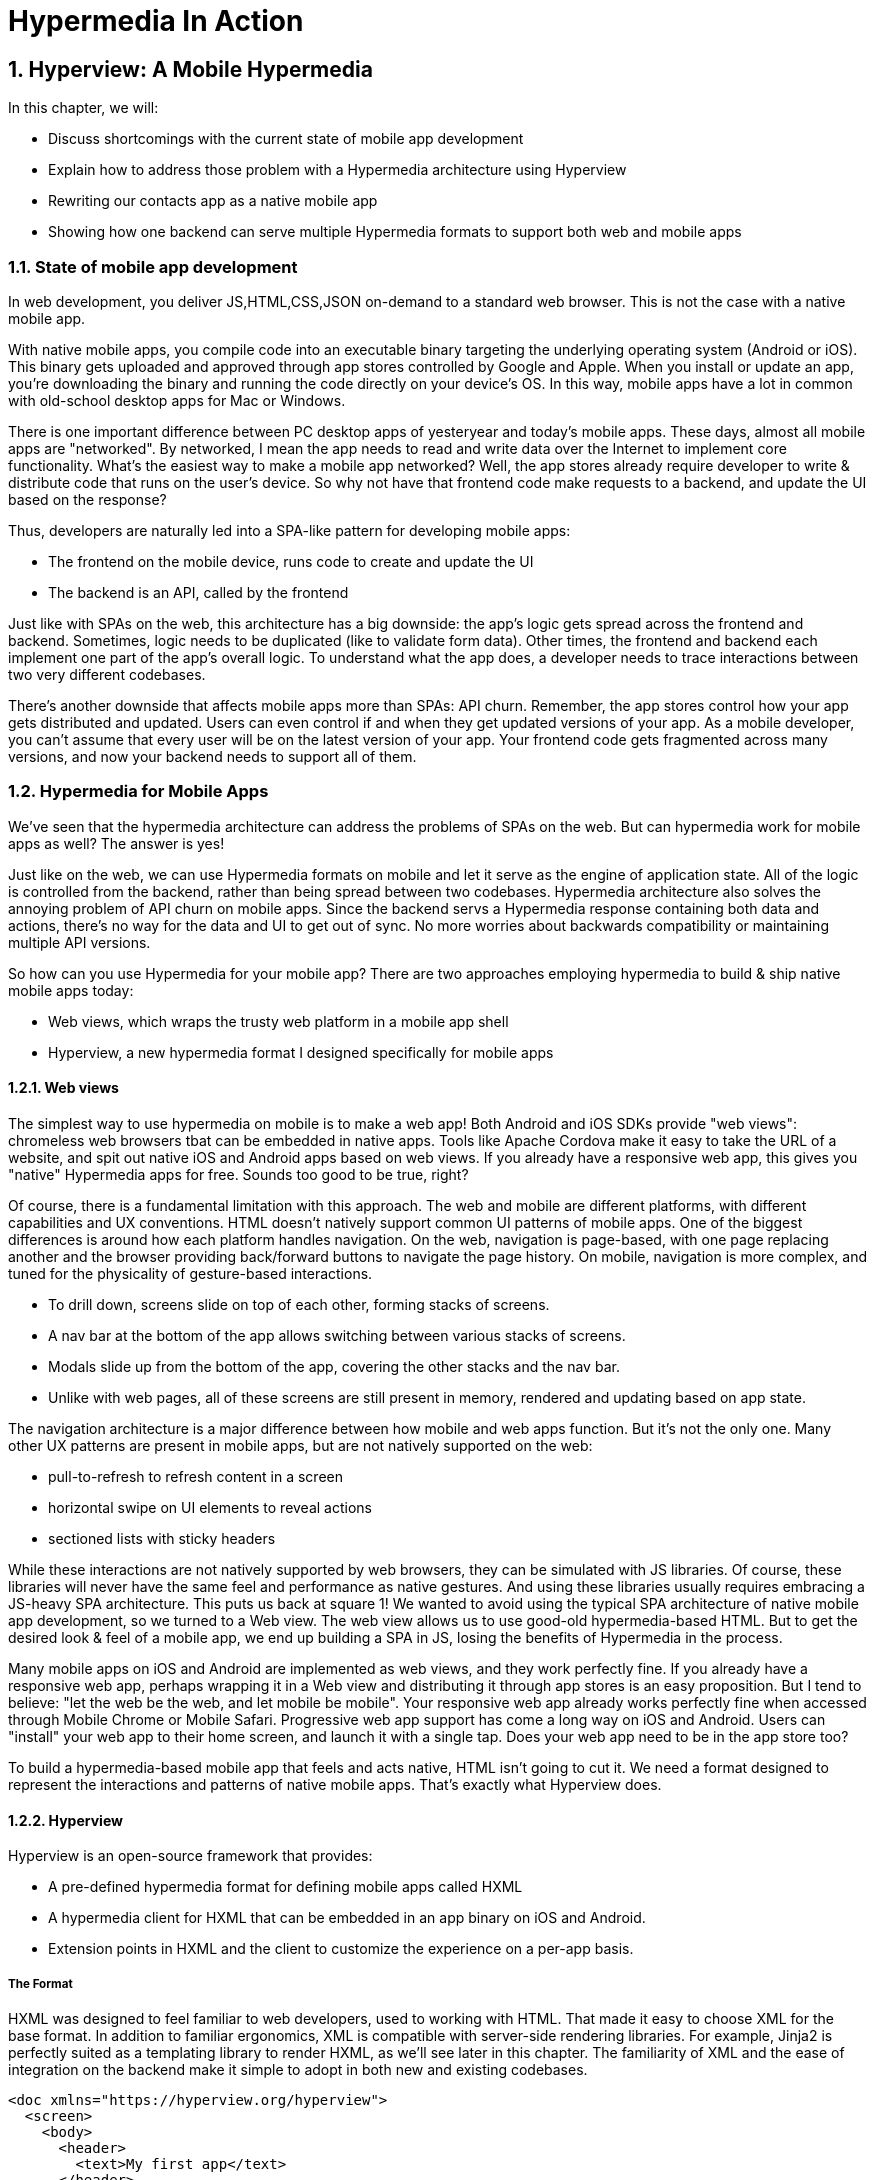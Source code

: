 = Hypermedia In Action
:chapter: 5
:sectnums:
:figure-caption: Figure {chapter}.
:listing-caption: Listing {chapter}.
:table-caption: Table {chapter}.
:sectnumoffset: 2
// line above:  :sectnumoffset: 5  (chapter# minus 1)
:leveloffset: 1
:sourcedir: ../code/src
:source-language:

= Hyperview: A Mobile Hypermedia

In this chapter, we will:

* Discuss shortcomings with the current state of mobile app development
* Explain how to address those problem with a Hypermedia architecture using Hyperview
* Rewriting our contacts app as a native mobile app
* Showing how one backend can serve multiple Hypermedia formats to support both web and mobile apps


== State of mobile app development

In web development, you deliver JS,HTML,CSS,JSON on-demand to a standard web browser. This is not the case with a native mobile app.

With native mobile apps, you compile code into an executable binary targeting the underlying operating system (Android or iOS).
This binary gets uploaded and approved through app stores controlled by Google and Apple.
When you install or update an app, you're downloading the binary and running the code directly on your device's OS.
In this way, mobile apps have a lot in common with old-school desktop apps for Mac or Windows.

There is one important difference between PC desktop apps of yesteryear and today's mobile apps.
These days, almost all mobile apps are "networked".
By networked, I mean the app needs to read and write data over the Internet to implement core functionality.
What's the easiest way to make a mobile app networked?
Well, the app stores already require developer to write & distribute code that runs on the user's device.
So why not have that frontend code make requests to a backend, and update the UI based on the response?

Thus, developers are naturally led into a SPA-like pattern for developing mobile apps:

- The frontend on the mobile device, runs code to create and update the UI
- The backend is an API, called by the frontend

Just like with SPAs on the web, this architecture has a big downside: the app's logic gets spread across the frontend and backend.
Sometimes, logic needs to be duplicated (like to validate form data).
Other times, the frontend and backend each implement one part of the app's overall logic.
To understand what the app does, a developer needs to trace interactions between two very different codebases.

There's another downside that affects mobile apps more than SPAs: API churn.
Remember, the app stores control how your app gets distributed and updated.
Users can even control if and when they get updated versions of your app.
As a mobile developer, you can't assume that every user will be on the latest version of your app. 
Your frontend code gets fragmented across many versions, and now your backend needs to support all of them.


== Hypermedia for Mobile Apps
We’ve seen that the hypermedia architecture can address the problems of SPAs on the web.
But can hypermedia work for mobile apps as well?
The answer is yes!

Just like on the web, we can use Hypermedia formats on mobile and let it serve as the engine of application state.
All of the logic is controlled from the backend, rather than being spread between two codebases.
Hypermedia architecture also solves the annoying problem of API churn on mobile apps.
Since the backend servs a Hypermedia response containing both data and actions, there's no way for the data and UI to get out of sync.
No more worries about backwards compatibility or maintaining multiple API versions.

So how can you use Hypermedia for your mobile app?
There are two approaches employing hypermedia to build & ship native mobile apps today:

- Web views, which wraps the trusty web platform in a mobile app shell
- Hyperview, a new hypermedia format I designed specifically for mobile apps


=== Web views
The simplest way to use hypermedia on mobile is to make a web app!
Both Android and iOS SDKs provide "web views": chromeless web browsers tbat can be embedded in native apps.
Tools like Apache Cordova make it easy to take the URL of a website, and spit out native iOS and Android apps based on web views.
If you already have a responsive web app, this gives you "native" Hypermedia apps for free.
Sounds too good to be true, right?

Of course, there is a fundamental limitation with this approach.
The web and mobile are different platforms, with different capabilities and UX conventions.
HTML doesn't natively support common UI patterns of mobile apps.
One of the biggest differences is around how each platform handles navigation.
On the web, navigation is page-based, with one page replacing another and the browser providing back/forward buttons to navigate the page history.
On mobile, navigation is more complex, and tuned for the physicality of gesture-based interactions.

- To drill down, screens slide on top of each other, forming stacks of screens.
- A nav bar at the bottom of the app allows switching between various stacks of screens.
- Modals slide up from the bottom of the app, covering the other stacks and the nav bar.
- Unlike with web pages, all of these screens are still present in memory, rendered and updating based on app state.

The navigation architecture is a major difference between how mobile and web apps function.
But it's not the only one.
Many other UX patterns are present in mobile apps, but are not natively supported on the web:

- pull-to-refresh to refresh content in a screen
- horizontal swipe on UI elements to reveal actions
- sectioned lists with sticky headers

While these interactions are not natively supported by web browsers, they can be simulated with JS libraries.
Of course, these libraries will never have the same feel and performance as native gestures.
And using these libraries usually requires embracing a JS-heavy SPA architecture.
This puts us back at square 1!
We wanted to avoid using the typical SPA architecture of native mobile app development, so we turned to a Web view.
The web view allows us to use good-old hypermedia-based HTML.
But to get the desired look & feel of a mobile app, we end up building a SPA in JS, losing the benefits of Hypermedia in the process.

Many mobile apps on iOS and Android are implemented as web views, and they work perfectly fine.
If you already have a responsive web app, perhaps wrapping it in a Web view and distributing it through app stores is an easy proposition.
But I tend to believe: "let the web be the web, and let mobile be mobile".
Your responsive web app already works perfectly fine when accessed through Mobile Chrome or Mobile Safari.
Progressive web app support has come a long way on iOS and Android.
Users can "install" your web app to their home screen, and launch it with a single tap.
Does your web app need to be in the app store too?

To build a hypermedia-based mobile app that feels and acts native, HTML isn't going to cut it.
We need a format designed to represent the interactions and patterns of native mobile apps.
That's exactly what Hyperview does.


=== Hyperview

Hyperview is an open-source framework that provides:

- A pre-defined hypermedia format for defining mobile apps called HXML
- A hypermedia client for HXML that can be embedded in an app binary on iOS and Android.
- Extension points in HXML and the client to customize the experience on a per-app basis.

==== The Format
HXML was designed to feel familiar to web developers, used to working with HTML.
That made it easy to choose XML for the base format.
In addition to familiar ergonomics, XML is compatible with server-side rendering libraries.
For example, Jinja2 is perfectly suited as a templating library to render HXML, as we'll see later in this chapter.
The familiarity of XML and the ease of integration on the backend make it simple to adopt in both new and existing codebases.

```
<doc xmlns="https://hyperview.org/hyperview">
  <screen>
    <body>
      <header>
        <text>My first app</text>
      </header>
      <text>Hello World!</text>
    </body>
  </screen>
</doc>
```

htmx fill in the "missing parts of HTML" to enable rich web app experiences.
If HTML was designed today, I believe the ideas of htmx would be part of the standrd spec, and natively supported by every browser without the need for a 3rd party JS library.
Well, HXML was designed today!
The HXML format has built-in support for htmx-like interactions.
Specifically, HXML is not limited to "click to navigate" and "press to submit" interactions like in basic HTML.
It supports a range of triggers and swap strategies for the content on a screen.
These interactions are bundled together in a powerful concept of "behaviors".
Developers can even define new behaviors to add new capabilities in an elegant way.
We will learn more about behaviors in later sections of this chapter.

==== The client
Web developers are lucky.
They can assume that their users have access to a web browser capable of rendering their web app.
In Hypermedia terms, the Hypermedia (HTML) client is already built and distributed to users.
Half the work is done!
The developer has to only build the backend to serve Hypermedia responses.

< diagram showing many browsers, pointing to one backend >

This is possible because the web is an open ecosystem built on standards.
Any developer can build and host a web app, and any user can access it directly.

As we know, that's not the case with mobile platforms.
There is no open standard for building and distributing native mobile apps.
And there's definitely no widely distributed "HXML browser".
So how can a developer deliver a Hypermedia mobile app using HXML?
Well, unlike on the web, the mobile developer must provide both the backend to serve HXML, and a mobile client app to render those HXML responses.

< diagram showing one Hypermedia client, pointing to one backend >

It would be a lot to ask from developers to write their own Hyperview client.
That's why Hyperview provides an open-source client library, written in React Native.
This library can be used to bootstrap a new mobile app, or it can be embedded in an existing app.
In either case, developers get a full "HXML browser" without needing to write it from scratch.

At first, it might seem like the Hyperview approach requires extra work to write and maintain the mobile app client.
But there is a benefit when the developer controls both the server and client.
Did you ever wish you could fix a web browser bug?
Or maybe add a new HTML element or features to the browser itself?
The open nature of the web means that progress happens slowly.
New features go through a lengthly standardization process.
Browser vendors may prioritize bugs and features that don't match your individual priorities.
As a web developer, you may need to wait years until browsers support the feature you need.
Or, you can try to work around it with some kludgy JS.

Well, with Hyperview, there is no standards body or lengthly process for new features.
As a Hyperview developer, you control your backend and mobile app client.
Do you want to add a new element to HXML?
Go right ahead!
In fact, the Hyperview client library was built with extensibility in mind.
There are extension points for custom UI elements and custom behaviors.

By extending the format and client itself, there's no need for Hyperview to include a scripting layey in HTMX.
Features that require client-side logic get "built-in" to the client browser.
HTMX responses remain pure, with UI and interactions represented in declarative XML.

=== Which Hypermedia architecture should I use?

We've discussed two approaches for creating mobile apps using Hypermedia architecture:

- create a backend that returns HTML, and serve it in a mobile app through a web view
- create a backend that returns HXML, and serve it in a mobile app with the Hyperview client

I purposefully described the two approaches in a way to highlight their similarities.
After all, they are both using the Hypermedia architecture, just with different formats and clients.
Both approaches solve the fundamental issues with traditional, SPA-like mobile app development:

- The backend controls the full state of the app.
- Our app's logic is all in one place.
- The app always runs the latest version, there's no API churn to worry about

So which approach should you use for a Hypermedia-driven mobile app?
Based on my experience building both types of apps, I strongly believe the Hyperview results in a better user experience.
The web-view will always feel out-of-place on iOS and Android; there's just no good way to replicate the patterns of navigation and interaction that mobile users expect.
Hyperview was created specifically to address the limitations of thick-client and web view approaches.
After the initial investment to learn Hyperview, you'll get all of the benefits of the Hypermedia architecture, without the downsides of a degraded user experience.

Of course, if you already have a simple, mobile-friendly web app, then using a web-view approach is sensible.
You will certainly save time from not having to serve your app as HXML in addition to HTML.
But as I will show at the end of this chapter, it doesn't take a lot of work to convert an existing Hypermedia-driven web app into a Hyperview mobile app.
But before we get there, we need to introduce the concepts of elements and behaviors in Hyperview.
Then, we'll re-build our contacts app in Hyperview.


== Introduction to HXML

=== Hello World!
Like I mentioned above, HXML was designed to feel natural to web developers coming from HTML.
Here's an example of the simplest "Hello World" app defined in HXML:

```
<doc xmlns="https://hyperview.org/hyperview">
  <screen>
    <styles />
    <body>
      <view>
        <text>Hello, World!</text>
      </view>
    </body>
  </screen>
</doc>
```

Nothing too strange here, right?
The base syntax should be immediately familiar.
Just like HTML, the syntax defines a tree of elements using start tags (`<screen>`) and end tags (`</screen>`).
Elements can contain other elements (`<view>`) or text (`Hello World!`).
Elements can also be empty, represented with an empty tag (`<styles />`).
However, you'll notice that the names of the HXML element are different from those in HTML.
Let's take a closer look at each of those elements to understand what they do.

`<doc>` is the root of the HXML app.
Think of it as equivalent to the `<html>` element in HTML.
Note that the `<doc>` element contains an attribute `xmlns="https://hyperview.org/hyperview"`.
This defines the default namespace for the doc.
Namespaces are a feature of XML that allow one doc to contain elements defined by different developers.
To prevent conflicts when two developers use the same name for their element, each developer defines a unique namespace.
We will talk more about namespaces when we add customizations to our app later in this chapter.
For now, it's enough to know that elements in a doc without an explicit namespace (like `<body>` or `<text>`) are considered to be part of the `https://hyperview.org/hyperview` namespace.

`<screen>` represents the UI that gets rendered on a single screen of a mobile app.
It's possible for one `<doc>` to contain multiple `<screen>` elements, but we won't get into that now.
Typically, a `<screen>` element will contain elements that define the content and styling of the screen.

`<styles>` defines the styles of the UI on the screen.
We won't get too much into styling in Hyperview in this chapter.
Suffice it to say, unlike HTML, Hyperview does not use a separate language (CSS) to define styles.
Instead, styling rules such as colors, spacing, layout, and fonts are defined in HXML.
These rules are then explicitly referenced by UI elements, much like using classes in CSS.

`<body>` defines the actual UI of the screen.
The body includes all text, images, buttons, forms, etc that will be shown to the user.
This is pretty much equivalent to the `<body>` element in HTML.

`<view>` is the basic building block for layouts and structure within the screen's body.
This is pretty much equivalent to a `<div>` in HTML.
Note that unlike in HTML, a `<div>` cannot directly contain text.

`<text>` elements are the only way to render text in the UI.
In this example, "Hello World" is contained within a  `<text>` element.


* HTML is the most popular hypermedia format. We wanted someone familiar with HTML to feel comfortable with HXML.
   * Start with XML format. Gives us familiar syntax, and it is by nature extensible.
  


   * Basic building blocks: view, text, list, image, inputs
      * <Show basic example>

   * Note on styling
   * Point of extensibility, developers can create their own
      * <Show example of custom element)

* When it comes to interactions, that’s where HXML starts to diverge from HTML
   * HTML has two primary ways of interaction:
      * Click a link: GET request to load a new page
      * Click a form submit button: POST (usually) request to load a new page
   * These ways of interaction are not enough to build rich UIs. Interactions (clicks, form submits) are tightly coupled to a single action (request a new page).
   * htmx (and Intercooler before it) broke that paradigm:
      * Interactions and actions are decoupled via triggers
      * Actions can modify the current page, not just request a new page
   * This allows a wide range of new possibilities to build rich HDAs.
* HXML builds in this idea of triggers, actions and targets into the spec itself. Collectively, we refer to these as behaviors.
   * Navigation behaviors, equivalent to links in HTML.
      * Can push new screen onto a stack, or open as a modal
      * <Show navigation example>
      * Can submit a form to update a fragment
      * <Show form submission example>
* HXML takes it further:
   * A user interaction can trigger multiple behaviors, causing multiple actions
      * <Show example>
   * Actions do not necessarily cause HTTP requests, they can be used for local interactions
      * <Show example of triggering share sheet or dialog>
   * Actions are extensible, developers can create their own
      * <Show example of custom behavior>


== Building a Contacts App With Hyperview
* We will take our existing Contacts web app, and transform it to a mobile app just by tweaking the backend responses.
* To enhance our app and make it more native, we will extend the Hyperview client with custom components and behaviors.
* Finally, our Contacts app can serve both a web app and mobile app, just by tweaking the Hypermedia response!

=== Basics
   * Add support for returning either HTML or XML based on request
   * Create base layout templates
   * Set up a demo Hyperview client (using Expo)
* Contacts screen:
   * Convert to <list> and <items>
   * Add behavior to open details
   * Pull to refresh
   * Add infinite scroll
* Contact view:
   * Show data and buttons to edit/delete
   * Edit button: replace data with form
      * On submit: show spinner, then go back
   * Delete button: show spinner, then go back
   * Problem: Contacts screen is not updated!
      * Solution: add event dispatch, contacts screen listens to updates


=== Extending the Client
* Problem: how to show a toast confirming the action?
   * Remember, no scripting to add functionality
   * Need to extend Hyperview with a toast component
   * Find a RN library, show how to wrap it as custom component.

* Problem: we want to call/email our contacts.
  * Remember, no scripting to add functionality
  * Need to extend Hyperview with behaviors for sms, call, email
  * Find a RN library, show how to wrap it as custom behaviors.

* With custom components and behaviors, we can do almost anything a native app can do.
* Note how we cleanly extend the client:
  * HXML remains pure XML, no scripts
  * We've essentially added features to the Hyperview "browser" that we need


=== One Backend, Multiple Hypermedias
* We turned out simple Contacts app into a native mobile app
  * mostly, we changed templates from HTML to HXML
* But the app doesn't work on the web anymore.
* Can we use the same backend for both a rich web app and a native mobile app?
* Yes! The same backend logic can be used for both, we just need to respond with HTML or HXML based on the client.
* There are a couple of relevant approaches.
* The important thing is to detect whether the client speaks HTML or HXML.
  * Luckily, this is what the HTTP Accept header is for!
  * HV client uses two headers: one for full docs, and one for fragments
* Using the Accept header, we know if the client is a web browser of mobile app using Hyperview, and we can respond with HTML or HXML.
* But what's the best way to organize our code? Two approaches to consider with different tradeoffs:

* Approach 1: share the same view, but select template based on header
  * easiest approach, minor changes
  * works well if the interactions on both platforms is the same
  * may not be the best approach if the two platforms have different behaviors

* Approach 2: share the same model logic, but create separate views
  * some duplication required to parse requests
  * the context can be uniquely crafted for the given platform


== Summary
